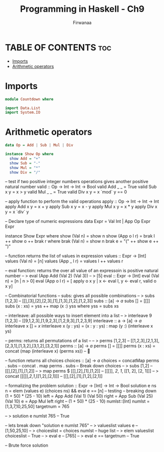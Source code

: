 #+TITLE: Programming in Haskell - Ch9
#+AUTHOR: Firwanaa
#+PROPERTY: header-args :tangle code.hs
#+auto_tangle: t
#+STARTUP: showeverything

* TABLE OF CONTENTS :toc:
- [[#imports][Imports]]
- [[#arithmetic-operators][Arithmetic operators]]

* Imports
#+begin_src haskell
module Countdown where

import Data.List
import System.IO
#+end_src


* Arithmetic operators
#+begin_src haskell
data Op = Add | Sub | Mul | Div

instance Show Op where
  show Add = "+"
  show Sub = "-"
  show Mul = "*"
  show Div = "/"
#+end_src

-- test if two positive integer numbers operations gives another positive natural number
valid :: Op -> Int -> Int -> Bool
valid Add _ _ = True
valid Sub x y = x > y
valid Mul _ _ = True
valid Div x y = x `mod` y == 0

-- apply function to perform the valid operations
apply :: Op -> Int -> Int -> Int
apply Add x y = x + y
apply Sub x y = x - y
apply Mul x y = x * y
apply Div x y = x `div` y

-- Declare type of numeric expressions
data Expr = Val Int | App Op Expr Expr

instance Show Expr where
  show (Val n) = show n
  show (App o l r) = brak l ++ show o ++ brak r
    where
      brak (Val n) = show n
      brak e = "(" ++ show e ++ ")"

-- function returns the list of values in expression
values :: Expr -> [Int]
values (Val n) = [n]
values (App _ l r) = values l ++ values r

-- eval function: returns the over all value of an expressoin is positive natural number
-- > eval (App Add (Val 2) (Val 3))
-- > [5]
eval :: Expr -> [Int]
eval (Val n) = [n | n > 0]
eval (App o l r) =
  [ apply o x y | x <- eval l, y <- eval r, valid o x y]

-- Combinatorial functions
-- subs: gives all possible combinations
-- > subs [1,2,3]
--   [[],[3],[2],[2,3],[1],[1,3],[1,2],[1,2,3]]
subs :: [a] -> [[a]]
subs [] = [[]]
subs (x : xs) = yss ++ map (x :) yss
  where
    yss = subs xs

-- interleave: all possible ways to insert element into a list
-- > interleave 9 [1,2,3]
--   [[9,1,2,3],[1,9,2,3],[1,2,9,3],[1,2,3,9]
interleave :: a -> [a] -> [[a]]
interleave x [] = [[x]]
interleave x (y : ys) = (x : y : ys) : map (y :) (interleave x ys)

-- perms: returns all permutations of a list --
-- > perms [1,2,3]
--   [[1,2,3],[2,1,3],[2,3,1],[1,3,2],[3,1,2],[3,2,1]]
perms :: [a] -> [[a]]
perms [] = [[]]
perms (x : xs) = concat (map (interleave x) (perms xs)) -- 🤯

-- function returns all choices
choices :: [a] -> [[a]]
choices = concatMap perms . subs -- concat . map perms . subs
-- Break down choices
-- > subs [1,2]
--   [[],[2],[1],[1,2]]
-- > map perms $ [[],[2],[1],[1,2]]
--   [[[]], [[2]], [[1]], [[1, 2], [2, 1]]]
-- > concat [[[]],[[2]],[[1]],[[1,2],[2,1]]]
--   [[],[2],[1],[1,2],[2,1]]

-- formalizing the problem
solution :: Expr -> [Int] -> Int -> Bool
solution e ns n = 
        elem (values e) (choices ns) && eval e == [n]
-- testing
-- breaking down (1 + 50) * (25 - 10)
left = App Add (Val 1) (Val 50)
right = App Sub (Val 25) (Val 10)
e = App Mul left right -- (1 + 50) * (25 - 10)
numlst::[Int]
numlst = [1,3,7,10,25,50]
targetnum = 765

-- > solution e numlst 765
--   True

-- lets break down "solution e numlst 765"
-- > valueslist values e
--   [1,50,25,10]
-- > choiceslist = choices numlst  
--   huge list
-- > elem valueslist choiceslist
--   True
-- > eval e 
--   [765]
-- > eval e == targetnum
--   True

-- Brute force solution
